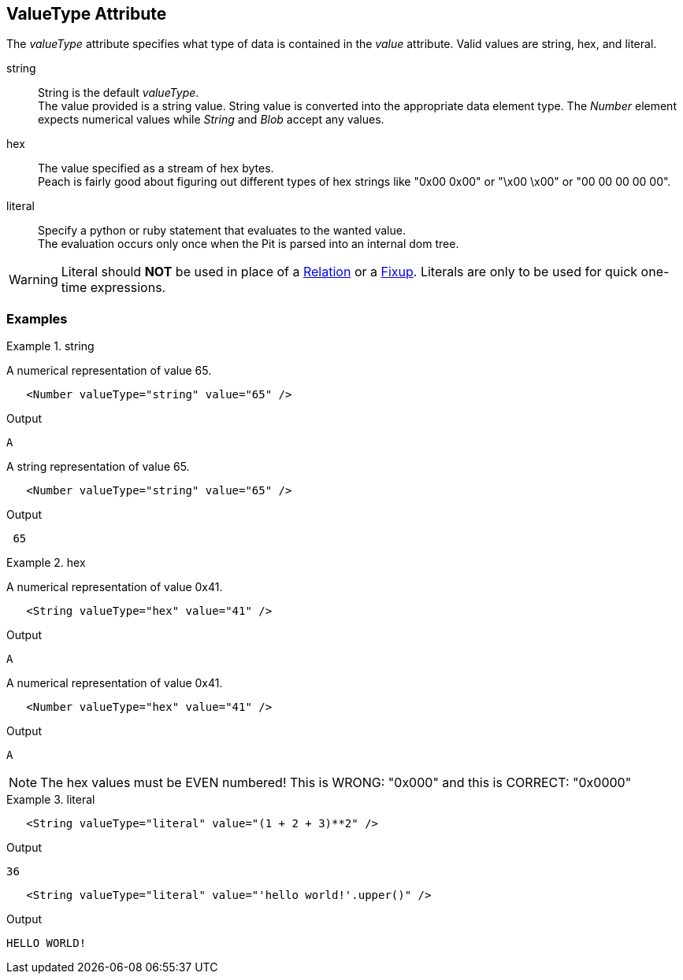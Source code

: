 [[valueType]]
== ValueType Attribute

// Reviewed:
//  - 01/30/2014: Seth & Mike: Outlined

// * Link to value attribute
//  * Going to be a bunch of shared content between these two chapters
// * Talk about string escaping
// * Examples of python expressions
// * Examples of types of HEX formats we support
// * link to scripting examples/docs

// * string, hex, literal
// * literal - IP address

The _valueType_ attribute specifies what type of data is contained in the _value_ attribute.
Valid values are +string+, +hex+, and +literal+.

string::
	String is the default _valueType_. + 
	The value provided is a string value.
	String value is converted into the appropriate data element type.
	The _Number_ element expects numerical values while _String_ and _Blob_ accept any values.

hex::
  The value specified as a stream of hex bytes. + 
  Peach is fairly good about figuring out different types of hex strings like "+0x00 0x00+" or "+\x00 \x00+" or "+00 00 00 00 00+".

literal::
	Specify a python or ruby statement that evaluates to the wanted value. + 
	The evaluation occurs only once when the Pit is parsed into an internal dom tree.
	
WARNING: Literal should *NOT* be used in place of a xref:Relation[Relation] or a xref:Fixup[Fixup]. Literals are only to be used for quick one-time expressions.


=== Examples

.string
==========================
A numerical representation of value 65. 

[source,xml]
----
   <Number valueType="string" value="65" /> 
----

Output
[source,xml]
----
A
----

A string representation of value 65.

[source,xml]
----
   <Number valueType="string" value="65" /> 
----

Output
[source,xml]
----
 65 
----
==========================

.hex
==========================

A numerical representation of value 0x41. 

[source,xml]
----
   <String valueType="hex" value="41" /> 
----

Output

[source,xml]
----
A
----

A numerical representation of value 0x41. 

[source,xml]
----
   <Number valueType="hex" value="41" /> 
----


Output

[source,xml]
----
A
----

NOTE: The hex values must be EVEN numbered! This is WRONG: "+0x000+" and this is CORRECT: "+0x0000+"
==========================

.literal
==========================
[source,xml]
----
   <String valueType="literal" value="(1 + 2 + 3)**2" /> 
----

Output

[source,xml]
----
36
----

[source,xml]
----
   <String valueType="literal" value="'hello world!'.upper()" /> 
----

Output

[source,xml]
----
HELLO WORLD!
----
==========================
